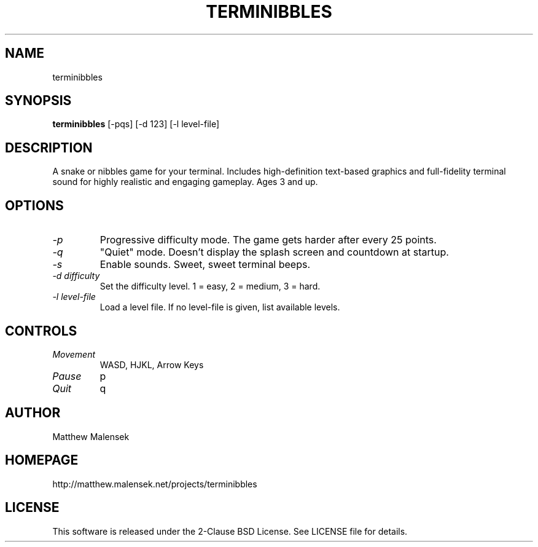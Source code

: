 .TH TERMINIBBLES 1 "March, 2013"
.SH NAME
terminibbles
.SH SYNOPSIS
.B terminibbles
[-pqs] [\-d 123] [-l level-file]
.SH DESCRIPTION
A snake or nibbles game for your terminal.  Includes high-definition text-based
graphics and full-fidelity terminal sound for highly realistic and engaging
gameplay.  Ages 3 and up.
.SH OPTIONS
.TP
.I "\-p"
Progressive difficulty mode.  The game gets harder after every 25 points.
.TP
.I "\-q"
"Quiet" mode.  Doesn't display the splash screen and countdown at startup.
.TP
.I "\-s"
Enable sounds.  Sweet, sweet terminal beeps.
.TP
.I "\-d difficulty"
Set the difficulty level. 1 = easy, 2 = medium, 3 = hard.
.TP
.I "\-l level-file
Load a level file.  If no level-file is given, list available levels.
.SH CONTROLS
.TP
.I "Movement"
WASD, HJKL, Arrow Keys
.TP
.I "Pause"
p
.TP
.I "Quit"
q
.SH AUTHOR
Matthew Malensek
.SH HOMEPAGE
http://matthew.malensek.net/projects/terminibbles
.SH LICENSE
This software is released under the 2-Clause BSD License.  See LICENSE file for
details.

